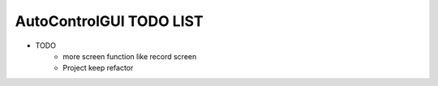 ========================
AutoControlGUI TODO LIST
========================
* TODO
    * more screen function like record screen
    * Project keep refactor